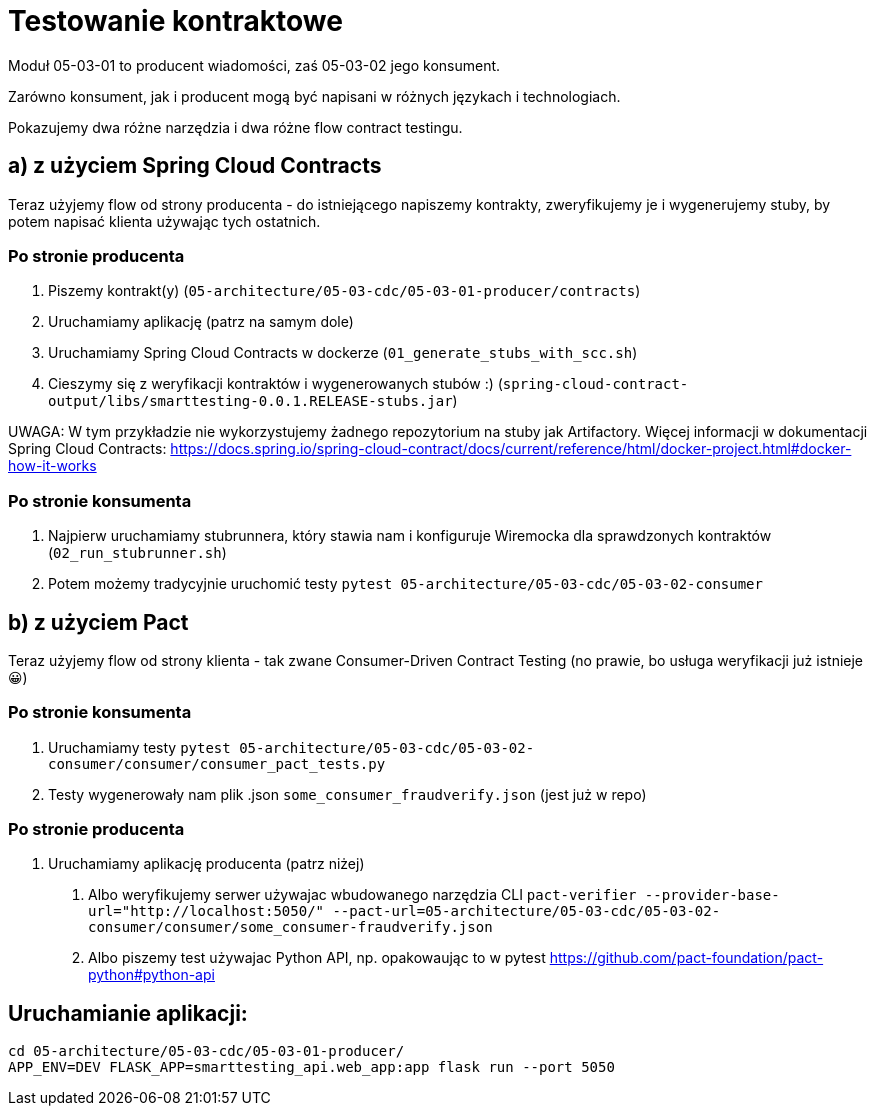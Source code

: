 = Testowanie kontraktowe

Moduł 05-03-01 to producent wiadomości, zaś 05-03-02 jego konsument.

Zarówno konsument, jak i producent mogą być napisani w różnych językach i technologiach.

Pokazujemy dwa różne narzędzia i dwa różne flow contract testingu.

== a) z użyciem Spring Cloud Contracts

Teraz użyjemy flow od strony producenta - do istniejącego napiszemy kontrakty, zweryfikujemy je i wygenerujemy stuby, by potem napisać klienta używając tych ostatnich.

=== Po stronie producenta
1. Piszemy kontrakt(y) (`05-architecture/05-03-cdc/05-03-01-producer/contracts`)
2. Uruchamiamy aplikację (patrz na samym dole)
3. Uruchamiamy Spring Cloud Contracts w dockerze (`01_generate_stubs_with_scc.sh`)
4. Cieszymy się z weryfikacji kontraktów i wygenerowanych stubów :) (`spring-cloud-contract-output/libs/smarttesting-0.0.1.RELEASE-stubs.jar`)

UWAGA: W tym przykładzie nie wykorzystujemy żadnego repozytorium na stuby jak Artifactory. Więcej informacji w dokumentacji Spring Cloud Contracts: https://docs.spring.io/spring-cloud-contract/docs/current/reference/html/docker-project.html#docker-how-it-works

=== Po stronie konsumenta

1. Najpierw uruchamiamy stubrunnera, który stawia nam i konfiguruje Wiremocka dla sprawdzonych kontraktów (`02_run_stubrunner.sh`)
2. Potem możemy tradycyjnie uruchomić testy `pytest 05-architecture/05-03-cdc/05-03-02-consumer`

== b) z użyciem Pact

Teraz użyjemy flow od strony klienta - tak zwane Consumer-Driven Contract Testing (no prawie, bo usługa weryfikacji już istnieje 😀)

=== Po stronie konsumenta

1. Uruchamiamy testy `pytest 05-architecture/05-03-cdc/05-03-02-consumer/consumer/consumer_pact_tests.py`
2. Testy wygenerowały nam plik .json `some_consumer_fraudverify.json` (jest już w repo)

=== Po stronie producenta

1. Uruchamiamy aplikację producenta (patrz niżej)
A. Albo weryfikujemy serwer używajac wbudowanego narzędzia CLI `pact-verifier --provider-base-url="http://localhost:5050/" --pact-url=05-architecture/05-03-cdc/05-03-02-consumer/consumer/some_consumer-fraudverify.json`
B. Albo piszemy test używajac Python API, np. opakowaując to w pytest https://github.com/pact-foundation/pact-python#python-api

== Uruchamianie aplikacji:
```bash
cd 05-architecture/05-03-cdc/05-03-01-producer/
APP_ENV=DEV FLASK_APP=smarttesting_api.web_app:app flask run --port 5050
```
